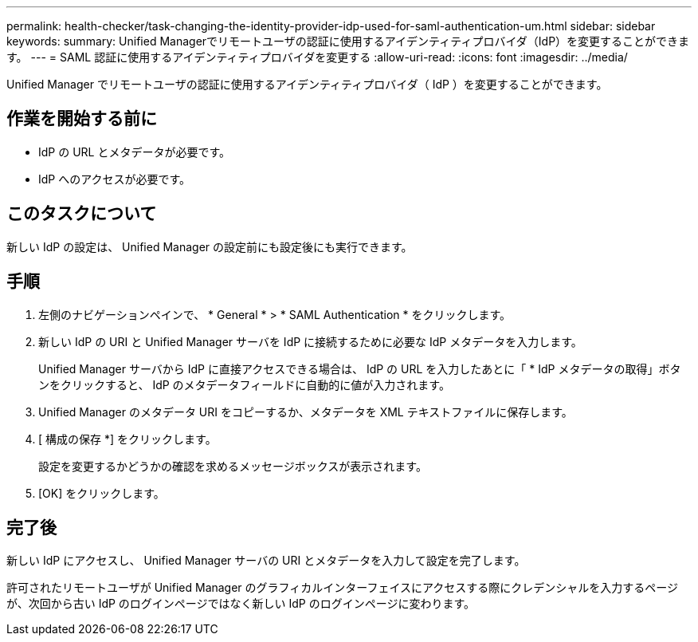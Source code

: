 ---
permalink: health-checker/task-changing-the-identity-provider-idp-used-for-saml-authentication-um.html 
sidebar: sidebar 
keywords:  
summary: Unified Managerでリモートユーザの認証に使用するアイデンティティプロバイダ（IdP）を変更することができます。 
---
= SAML 認証に使用するアイデンティティプロバイダを変更する
:allow-uri-read: 
:icons: font
:imagesdir: ../media/


[role="lead"]
Unified Manager でリモートユーザの認証に使用するアイデンティティプロバイダ（ IdP ）を変更することができます。



== 作業を開始する前に

* IdP の URL とメタデータが必要です。
* IdP へのアクセスが必要です。




== このタスクについて

新しい IdP の設定は、 Unified Manager の設定前にも設定後にも実行できます。



== 手順

. 左側のナビゲーションペインで、 * General * > * SAML Authentication * をクリックします。
. 新しい IdP の URI と Unified Manager サーバを IdP に接続するために必要な IdP メタデータを入力します。
+
Unified Manager サーバから IdP に直接アクセスできる場合は、 IdP の URL を入力したあとに「 * IdP メタデータの取得」ボタンをクリックすると、 IdP のメタデータフィールドに自動的に値が入力されます。

. Unified Manager のメタデータ URI をコピーするか、メタデータを XML テキストファイルに保存します。
. [ 構成の保存 *] をクリックします。
+
設定を変更するかどうかの確認を求めるメッセージボックスが表示されます。

. [OK] をクリックします。




== 完了後

新しい IdP にアクセスし、 Unified Manager サーバの URI とメタデータを入力して設定を完了します。

許可されたリモートユーザが Unified Manager のグラフィカルインターフェイスにアクセスする際にクレデンシャルを入力するページが、次回から古い IdP のログインページではなく新しい IdP のログインページに変わります。
